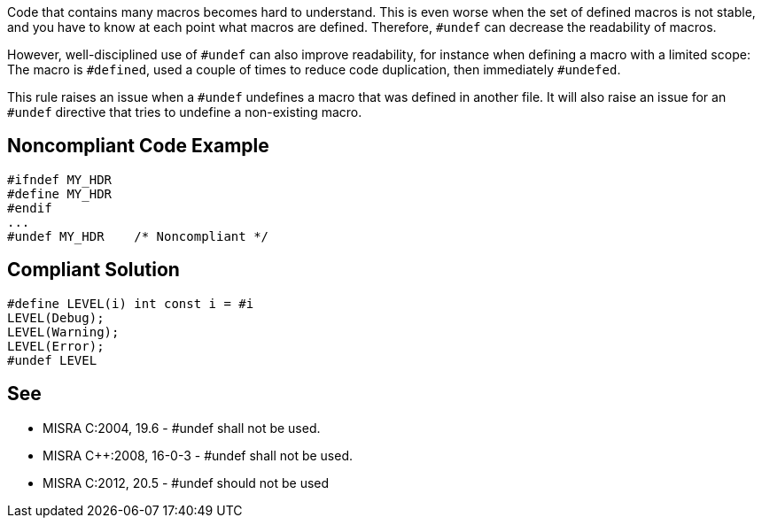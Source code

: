 Code that contains many macros becomes hard to understand. This is even worse when the set of defined macros is not stable, and you have to know at each point what macros are defined. Therefore, ``#undef`` can decrease the readability of macros.

However, well-disciplined use of ``#undef`` can also improve readability, for instance when defining a macro with a limited scope: The macro is ``#defined``, used a couple of times to reduce code duplication, then immediately ``#undefed``.

This rule raises an issue when a ``#undef`` undefines a macro that was defined in another file. It will also raise an issue for an ``#undef`` directive that tries to undefine a non-existing macro.


== Noncompliant Code Example

----
#ifndef MY_HDR
#define MY_HDR
#endif
...
#undef MY_HDR    /* Noncompliant */
----


== Compliant Solution

----
#define LEVEL(i) int const i = #i
LEVEL(Debug);
LEVEL(Warning);
LEVEL(Error);
#undef LEVEL
----


== See

* MISRA C:2004, 19.6 - #undef shall not be used.
* MISRA {cpp}:2008, 16-0-3 - #undef shall not be used.
* MISRA C:2012, 20.5 - #undef should not be used

